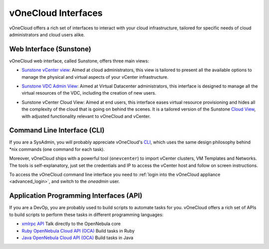 .. _interfaces:

====================
vOneCloud Interfaces
====================

vOneCloud offers a rich set of interfaces to interact with your cloud infrastructure, tailored for specific needs of cloud administrators and cloud users alike.

Web Interface (Sunstone)
------------------------

vOneCloud web interface, called Sunstone, offers three main views:

- `Sunstone vCenter view <http://docs.opennebula.org/4.10/administration/sunstone_gui/suns_views.html#vcenter-view>`__: Aimed at cloud administrators, this view is tailored to present all the available options to manage the physical and virtual aspects of your vCenter infrastructure.

.. image:: /images/vcenter_view.png
    :align: center

- `Sunstone VDC Admin View <http://docs.opennebula.org/4.10/administration/sunstone_gui/vdc_admin_view.html>`__: Aimed at Virtual Datacenter administrators, this interface is designed to manage all the virtual resources of the VDC, including the creation of new users.

.. image:: /images/vdcadmin_dash.png
    :align: center

- Sunstone vCenter Cloud View: Aimed at end users, this interface eases virtual resource provisioning and hides all the complexity of the cloud that is going on behind the scenes. It is a tailored version of the Sunstone `Cloud View <http://docs.opennebula.org/4.10/administration/sunstone_gui/cloud_view.html>`__, with adjusted functionality relevant to vOneCloud and vCenter.

.. image:: /images/cloud_dash.png
    :align: center

.. _cli_interface:

Command Line Interface (CLI)
----------------------------

If you are a SysAdmin, you will probably appreciate vOneCloud's `CLI <http://docs.opennebula.org/4.10/user/references/cli.html>`__, which uses the same design philosophy behind \*nix commands (one command for each task).

Moreover, vOneCloud ships with a powerful tool (``onevcenter``) to import vCenter clusters, VM Templates and Networks. The tools is self-explanatory, just set the credentials and IP to access the vCenter host and follow on screen instructions.

To access the vOneCloud command line interface you need to :ref:`login into the vOneCloud appliance <advanced_login>`, and switch to the `oneadmin` user.


Application Programming Interfaces (API)
----------------------------------------

If you are a DevOp, you are probably used to build scripts to automate tasks for you. vOneCloud offers a rich set of APIs to build scripts to perform these tasks in different programming languages:

- `xmlrpc API <http://docs.opennebula.org/4.10/integration/system_interfaces/api.html>`__ Talk directly to the OpenNebula core
- `Ruby OpenNebula Cloud API (OCA) <http://docs.opennebula.org/4.10/integration/system_interfaces/ruby.html>`__ Build tasks in Ruby
- `Java OpenNebula Cloud API (OCA) <http://docs.opennebula.org/4.10/integration/system_interfaces/java.html>`__ Build tasks in Java
